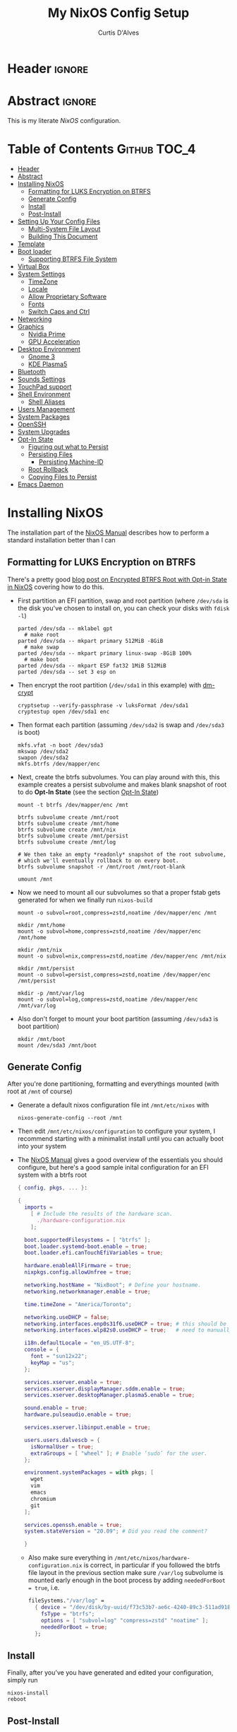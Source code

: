 * Header                                                             :ignore:
# -*- mode: org; -*-
# (my/execute-startup-blocks)

#+TITLE: My NixOS Config Setup
#+AUTHOR: Curtis D'Alves
#+EMAIL: curtis.dalves@gmail.com
#+DESCRIPTION: My NixOS Configuration File, Written in Org-mode.
#+STARTUP: indent lognoteclock-out
#+OPTIONS: html-postamble:nil toc:nil d:nil num:nil :results nil
#+PROPERTY: header-args :tangle init.el :comments link :results none

* Abstract :ignore:
  :PROPERTIES:
  :CUSTOM_ID: Abstract
  :END:

  This is my literate [[nixos.org/manual/nixos/stable][NixOS]] configuration.

* Table of Contents                                        :Github:TOC_4:
  :PROPERTIES:
  :CUSTOM_ID: Table-of-Contents
  :END:
- [[#header][Header]]
- [[#abstract][Abstract]]
- [[#installing-nixos][Installing NixOS]]
  - [[#formatting-for-luks-encryption-on-btrfs][Formatting for LUKS Encryption on BTRFS]]
  - [[#generate-config][Generate Config]]
  - [[#install][Install]]
  - [[#post-install][Post-Install]]
- [[#setting-up-your-config-files][Setting Up Your Config Files]]
  - [[#multi-system-file-layout][Multi-System File Layout]]
  - [[#building-this-document][Building This Document]]
- [[#template][Template]]
- [[#boot-loader][Boot loader]]
  - [[#supporting-btrfs-file-system][Supporting BTRFS File System]]
- [[#virtual-box][Virtual Box]]
- [[#system-settings][System Settings]]
  - [[#timezone][TimeZone]]
  - [[#locale][Locale]]
  - [[#allow-proprietary-software][Allow Proprietary Software]]
  - [[#fonts][Fonts]]
  - [[#switch-caps-and-ctrl][Switch Caps and Ctrl]]
- [[#networking][Networking]]
- [[#graphics][Graphics]]
  - [[#nvidia-prime][Nvidia Prime]]
  - [[#gpu-acceleration][GPU Acceleration]]
- [[#desktop-environment][Desktop Environment]]
  - [[#gnome-3][Gnome 3]]
  - [[#kde-plasma5][KDE Plasma5]]
- [[#bluetooth][Bluetooth]]
- [[#sounds-settings][Sounds Settings]]
- [[#touchpad-support][TouchPad support]]
- [[#shell-environment][Shell Environment]]
  - [[#shell-aliases][Shell Aliases]]
- [[#users-management][Users Management]]
- [[#system-packages][System Packages]]
- [[#openssh][OpenSSH]]
- [[#system-upgrades][System Upgrades]]
- [[#opt-in-state][Opt-In State]]
  - [[#figuring-out-what-to-persist][Figuring out what to Persist]]
  - [[#persisting-files][Persisting Files]]
    - [[#persisting-machine-id][Persisting Machine-ID]]
  - [[#root-rollback][Root Rollback]]
  - [[#copying-files-to-persist][Copying Files to Persist]]
- [[#emacs-daemon][Emacs Daemon]]

* Installing NixOS 
The installation part of the [[https://nixos.org/manual/nixos/stable/index.html#ch-installation][NixOS Manual]] describes how to perform a standard
installation better than I can

** Formatting for LUKS Encryption on BTRFS
There's a pretty good [[https://mt-caret.github.io/blog/posts/2020-06-29-optin-state.html][blog post on Encrypted BTRFS Root with Opt-in State in
NixOS]] covering how to do this. 

- First partition an EFI partition, swap and root
  partition (where ~/dev/sda~ is the disk you've chosen to install on, you can
  check your disks with ~fdisk -l~)
  #+BEGIN_SRC shell :tangle no
  parted /dev/sda -- mklabel gpt
    # make root
  parted /dev/sda -- mkpart primary 512MiB -8GiB
    # make swap
  parted /dev/sda -- mkpart primary linux-swap -8GiB 100%
    # make boot
  parted /dev/sda -- mkpart ESP fat32 1MiB 512MiB
  parted /dev/sda -- set 3 esp on
  #+END_SRC
- Then encrypt the root partition (~/dev/sda1~ in this example)  with [[https://wiki.archlinux.org/index.php/Dm-crypt][dm-crypt]]
  #+BEGIN_SRC shell :tangle no
  cryptsetup --verify-passphrase -v luksFormat /dev/sda1
  cryptestup open /dev/sda1 enc
  #+END_SRC
- Then format each partition (assuming ~/dev/sda2~ is swap and ~/dev/sda3~ is boot)
  #+BEGIN_SRC shell :tangle no
  mkfs.vfat -n boot /dev/sda3 
  mkswap /dev/sda2
  swapon /dev/sda2
  mkfs.btrfs /dev/mapper/enc
  #+END_SRC
- Next, create the btrfs subvolumes. You can play around with this, this example
  creates a persist subvolume and makes blank snapshot of root to do *Opt-In
  State* (see the section [[#opt-in-state][Opt-In State]])
  #+BEGIN_SRC shell :tangle no
  mount -t btrfs /dev/mapper/enc /mnt

  btrfs subvolume create /mnt/root
  btrfs subvolume create /mnt/home
  btrfs subvolume create /mnt/nix
  btrfs subvolume create /mnt/persist
  btrfs subvolume create /mnt/log

  # We then take an empty *readonly* snapshot of the root subvolume,
  # which we'll eventually rollback to on every boot.
  btrfs subvolume snapshot -r /mnt/root /mnt/root-blank

  umount /mnt
  #+END_SRC
- Now we need to mount all our subvolumes so that a proper fstab gets generated
  for when we finally run ~nixos-build~
  #+BEGIN_SRC shell :tangle no
  mount -o subvol=root,compress=zstd,noatime /dev/mapper/enc /mnt

  mkdir /mnt/home
  mount -o subvol=home,compress=zstd,noatime /dev/mapper/enc /mnt/home

  mkdir /mnt/nix
  mount -o subvol=nix,compress=zstd,noatime /dev/mapper/enc /mnt/nix

  mkdir /mnt/persist
  mount -o subvol=persist,compress=zstd,noatime /dev/mapper/enc /mnt/persist

  mkdir -p /mnt/var/log
  mount -o subvol=log,compress=zstd,noatime /dev/mapper/enc /mnt/var/log
  #+END_SRC
- Also don't forget to mount your boot partition (assuming ~/dev/sda3~ is boot
  partition)
  #+BEGIN_SRC shell :tangle no
  mkdir /mnt/boot
  mount /dev/sda3 /mnt/boot
  #+END_SRC
  
** Generate Config
After you're done partitioning, formatting and everythings mounted (with root at ~/mnt~ of course)
- Generate a default nixos configuration file int ~/mnt/etc/nixos~ with
  #+BEGIN_SRC shell :tangle no
  nixos-generate-config --root /mnt
  #+END_SRC
- Then edit ~/mnt/etc/nixos/configuration~ to configure your system, I recommend
  starting with a minimalist install until you can actually boot into your
  system
- The [[https://nixos.org/manual/nixos/stable/index.html#ch-installation][NixOS Manual]] gives a good overview of the essentials you should configure,
  but here's a good sample inital configuration for an EFI system with a btrfs root
  #+BEGIN_SRC nix :tangle no
  { config, pkgs, ... }:

  {
    imports =
      [ # Include the results of the hardware scan.
        ./hardware-configuration.nix
      ];

    boot.supportedFilesystems = [ "btrfs" ];
    boot.loader.systemd-boot.enable = true;
    boot.loader.efi.canTouchEfiVariables = true;

    hardware.enableAllFirmware = true;
    nixpkgs.config.allowUnfree = true;

    networking.hostName = "NixBoot"; # Define your hostname.
    networking.networkmanager.enable = true;

    time.timeZone = "America/Toronto";

    networking.useDHCP = false;
    networking.interfaces.enp0s31f6.useDHCP = true; # this should be generated for you
    networking.interfaces.wlp82s0.useDHCP = true;   # need to manually turn on any network interfaces

    i18n.defaultLocale = "en_US.UTF-8";
    console = {
      font = "sun12x22";
      keyMap = "us";
    };

    services.xserver.enable = true;
    services.xserver.displayManager.sddm.enable = true;
    services.xserver.desktopManager.plasma5.enable = true;

    sound.enable = true;
    hardware.pulseaudio.enable = true;

    services.xserver.libinput.enable = true;

    users.users.dalvescb = {
      isNormalUser = true;
      extraGroups = [ "wheel" ]; # Enable ‘sudo’ for the user.
    };

    environment.systemPackages = with pkgs; [
      wget 
      vim
      emacs
      chromium
      git
    ];
  
    services.openssh.enable = true;
    system.stateVersion = "20.09"; # Did you read the comment?

    }
    #+END_SRC
  - Also make sure everything in ~/mnt/etc/nixos/hardware-configuration.nix~ is
    correct, in particular if you followed the btrfs file layout in the previous
    section make sure ~/var/log~ subvolume is mounted early enough in the boot
    process by adding ~neededForBoot = true~, i.e.
    #+BEGIN_SRC nix :tangle no
    fileSystems."/var/log" =
      { device = "/dev/disk/by-uuid/f73c53b7-ae6c-4240-89c3-511ad918edcc";
        fsType = "btrfs";
        options = [ "subvol=log" "compress=zstd" "noatime" ];
        neededForBoot = true;
      };
  #+END_SRC
  
** Install
Finally, after you've you have generated and edited your configuration, simply
run
#+BEGIN_SRC shell :tangle no
nixos-install
reboot
#+END_SRC

** Post-Install
After a successful installation you should 
- begin properly configuring ~/mnt/etc/nixos/configuration~
- if you followed the btrfs subvolume setup in [[#formatting-for-luks-encryption-on-btrfs][Formatting for LUKS Encryption on
  BTRFS]] optionally enable [[#opt-in-state][Opt-In State]]
  
* Setting Up Your Config Files
[[#building-this-document][Building This Document]] will generate a file ~common-configuration.nix~, which is
designed to be imported by your main ~configuration.nix~ that will contain any
system specific information so that the majority of your config can be shared by
multiple systems 
 
** Multi-System File Layout
- Clone this repository to your home, i.e. if ~<user>~ is your username:
  ~/home/<user>/nixconfig~
- Create a new directory in the repo to store system specific configuration
  files, i.e. if <hostname> is your hostname create the directory:
  ~/home/<user>/nixconfig/<hostname>~
- Copy your generated ~/etc/nixos/hardware-configuration.nix~ into
  ~/home/<user>/nixconfig/<hostname>~
- Create a main configuration file
  ~/home/<user>/nixconfig/<hostname>/configuration.nix~ which will import the
  other configurations and contain any system specific config, for example:
  #+BEGIN_SRC nix :tangle no
  { config, pkgs, ... }:

  {
    imports =
      [ 
        ./hardware-configuration.nix
        ../common-configuration.nix
        ./user-configuration.nix
      ];

    networking.hostName = "<hostname>"; # replace with actual hostname
    nix.nixPath = [
      "nixpkgs=/nix/var/nix/profiles/per-user/root/channels/nixos/nixpkgs"
      "nixos-config=/home/<user>/nixconfig/${config.networking.hostName}/configuration.nix"
    ];


    networking.useDHCP = false;
    networking.interfaces.<interface>.useDHCP = true; # replace wiht actual networking interfaces
  }
  #+END_SRC
- Create a ~/home/<user>/nixconfig/<hostname>/user-configuration.nix~ and setup
  your user configuration (see [[#users-management][Users Management]])

- ~nix.nixPath~ will change your default ~nixo-config~ path from ~/etc/nixos~,
  but the first time you rebuild you'll have to specify this manually, i.e.
  #+BEGIN_SRC shell :tangle no
  nixos-rebuild -I /home/<user>/nixconfig/<hostname>/configuration.nix switch
  #+END_SRC
  
** Building This Document
This is an Emacs [[https://orgmode.org][Org Mode]] document, and thus needs emacs to be
built. However, on a fresh NixOS installation you can build this from a
temporary shell environment via
#+BEGIN_SRC sh :tangle no :results output silent 
nix-shell -p emacs
emacs --file NixOSConfiguration.org --eval '(progn (org-babel-tangle) (kill-emacs))'
#+END_SRC
However, I recommend you first do a basic install as laid out in [[#installing-nixos][Installing
NixOS]], then using ~org-babel-tangle~ from within emacs.

* Template
  - The NixOS configuration file is actually a /Nix expression/, which is the Nix
    package manager's purely functional language for describing how to build
    packages.
  - The first line (~{ config, pkgs, ... }~) denotes that  this is actually a
    function that takes at least two arguments ~config~ and ~pkgs~. The function
    returns a set of *option definitions* ~{ <<insert-config-here>> }~ (i.e. where
    the entirety of the configuration code in this document is inserted)
    
    #+BEGIN_SRC nix :tangle common-configuration.nix :noweb yes
    # Edit this configuration file to include configuration common between hosts
    # NOTE this was generated from the org file NixOSConfiguration.org
    { config, pkgs, ... }:

    {
      <<insert-config-here>>
    }
    #+END_SRC

* Boot loader
 Configure the GRUB 2 bootloader on UEFI with
 #+BEGIN_SRC nix :tangle no :noweb-ref insert-config-here
 # Use the GRUB 2 boot loader (with EFI support)
 boot.loader.grub.enable = true;
 boot.loader.grub.version = 2;
 boot.loader.grub.device = "nodev";
 boot.loader.grub.efiSupport = true;
 boot.loader.grub.useOSProber = true;
 boot.loader.grub.fsIdentifier = "label";
 boot.loader.grub.efiInstallAsRemovable = true;
 boot.loader.efi.efiSysMountPoint = "/boot";

 # Use the systemd-boot EFI boot loader.
 # boot.loader.systemd-boot.enable = true;
 # boot.loader.efi.canTouchEfiVariables = true;
 #+END_SRC

** Supporting BTRFS File System
If using a BTRFS filesystem add it to ~boot.supportedFilesystems~ and enable
~boot.hardware.enableAllFirmware~
#+BEGIN_SRC nix :tangle no :noweb-ref insert-config-here
boot.supportedFilesystems = [ "btrfs" ];
hardware.enableAllFirmware = true;
#+END_SRC

* Virtual Box
If installing NixOS inside of a virtual box (which is a great way to develop a
config) make sure to enable Guest Additions to get some nice extra features
including much better video support (add this to your hosts ~configuration.nix~)
  #+BEGIN_SRC nix :tangle no 
  virtualisation.virtualbox.guest.enable = true;
  #+END_SRC

* System Settings
** TimeZone
See [[https://en.wikipedia.org/wiki/List_of_tz_database_time_zones][list of tz database time zones]] for possible options
#+BEGIN_SRC nix :tangle no :noweb-ref insert-config-here
time.timeZone = "America/Toronto";
#+END_SRC

** Locale
Use the command ~locale -a~ to see a list of valid locales
#+BEGIN_SRC nix :tangle no :noweb-ref insert-config-here
i18n.defaultLocale = "en_US.UTF-8";
console = {
  font = pkgs.lib.mkForce "sun12x22";
  keyMap = pkgs.lib.mkForce "us";
};
#+END_SRC

** Allow Proprietary Software
Because NixOS is high and mighty Open Source software you need to manually specify
the installation of propriety (unfree) software is allowed (see the
[[https://nixos.wiki/wiki/FAQ/How_can_I_install_a_proprietary_or_unfree_package%3F][NixOS Wiki on Proprietary Packages]])
#+BEGIN_SRC nix :tangle no :noweb-ref insert-config-here
nixpkgs.config.allowUnfree = true;
#+END_SRC

** Fonts
Install fonts by adding them to ~fonts.fonts.pkgs~ (use override to select fonts
from a big package) see [[https://nixos.wiki/wiki/Fonts][NixOS Wiki Fonts]] for details
#+BEGIN_SRC nix :tangle no :noweb-ref insert-config-here
fonts = {
  fonts = with pkgs; [
      dejavu_fonts
      (nerdfonts.override { fonts = [ "DejaVuSansMono" ]; } )
      source-code-pro
      emacs-all-the-icons-fonts
    ];
};
#+END_SRC
** Switch Caps and Ctrl
Don't question it it's better this way ok??!?!?
#+BEGIN_SRC nix :tangle no :noweb-ref insert-config-here
services.xserver.xkbOptions = "ctrl:swapcaps";
console.useXkbConfig = true;
#+END_SRC

* Networking
- The hostname and DHCP settings should already be set in your
  ~configuration.nix~ (see [[#multi-system-file-layout][Multi-System File Layout]])
- Enable network manager with
#+BEGIN_SRC nix :tangle no :noweb-ref insert-config-here
networking.networkmanager.enable = true;
#+END_SRC

* Graphics
Because graphics drivers vary from system to system, I put the configuration for
them in their own modules (separate from the ~common-configuration.nix~ file the
rest of this document generates. The two main configurations I have are
- ~nvidia.nix~ standard proprietary nvidia driver that uses just a discrete gpu
- ~nvidiaprime.nix~ 
** Nvidia Prime
Because drivers vary from system to system, I put 
#+BEGIN_SRC nix :tangle nvidiaprime.nix
{pkgs, ... }:

# let
#    nvidia-offload = pkgs.writeShellScriptBin "nvidia-offload" ''
#     export __NV_PRIME_RENDER_OFFLOAD=1
#     export __NV_PRIME_RENDER_OFFLOAD_PROVIDER=NVIDIA-G0
#     export __GLX_VENDOR_LIBRARY_NAME=nvidia
#     export __VK_LAYER_NV_optimus=NVIDIA_only
#     exec -a "$0" "$@"
#   '';
# in
{
  # environment.systemPackages = [ nvidia-offload ]; 
  # services.xserver.videoDrivers = [ "intel" "modesetting" "nvidia" ];
  services.xserver.videoDrivers = [ "nvidia" ];
  services.xserver.dpi = 96;
  hardware.nvidia.prime = {
    # offload.enable = true;
    sync.enable = true;
    # Bus ID of the Intel GPU. You can find it using lspci, either under 3D or VGA
    intelBusId = "PCI:0:2:0";

    # Bus ID of the NVIDIA GPU. You can find it using lspci, either under 3D or VGA
    nvidiaBusId = "PCI:1:0:0";
  };
  hardware.opengl = {
    enable = true;
    extraPackages = with pkgs; [
        vaapiIntel
        vaapiVdpau
        libvdpau-va-gl
      ];
  };
  hardware.opengl.driSupport32Bit = true;
}
#+END_SRC
*NOTE* it requires ~nixpkgs.config.allowUnfree~ enabled (see [[#allow-proprietary-software][Allow Proprietary Software]])

** TODO GPU Acceleration 
See the NixOS Wiki on [[https://nixos.wiki/wiki/Accelerated_Video_Playback][Accelerated Video Playback]].
- First install ~libva~, ~libva-utils~ in [[#system-packages][System Packages]]
- Then configure ~libva~ packages for Intel
  #+BEGIN_SRC nix :tangle no 
  nixpkgs.config.packageOverrides = pkgs: {
    vaapiIntel = pkgs.vaapiIntel.override { enableHybridCodec = true; };
  };
  hardware.opengl = {
    enable = true;
    extraPackages = with pkgs; [
      # intel-media-driver # LIBVA_DRIVER_NAME=iHD
      vaapiIntel         # LIBVA_DRIVER_NAME=i965 (older but works better for Firefox/Chromium)
      # vaapiVdpau
      # libvdpau-va-gl
    ];
  };
  #+END_SRC
*NOTE* you test your configuration with
#+BEGIN_SRC shell :tangle no
nix-shell -p libva-utils --run vainfo
#+END_SRC

* Desktop Environment
** Gnome 3
#+BEGIN_SRC nix :tangle no 
services.xserver.enable = true;
services.xserver.displayManager.gdm.enable = true;
services.xserver.desktopManager.gnome3.enable = true;
#+END_SRC

** KDE Plasma5
#+BEGIN_SRC nix :tangle no :noweb-ref insert-config-here
services.xserver.enable = true;
services.xserver.displayManager.sddm.enable = true;
services.xserver.desktopManager.plasma5.enable = true;
#+END_SRC

Global Theme doesn't seem to work (for downloading/installing new themes) but
- You can download new themes from the [[https://store.kde.org][KDE Store]] (say ~Sweet.tar.xz~) and
  install them (mutably) with
  #+BEGIN_SRC shell :tangle no
  kpackagetool5 -t Plasma/LookAndFeel -i Sweet.tar.xz
  #+END_SRC
- This installs the theme in ~$HOME/.local/share/plasma/look-and-feel~
- To switch the theme on, either edit ~$HOME/.config/plasmarc~ manually or do so
  with 
  #+BEGIN_SRC shell :tangle no
  kwriteconfig5 --key Theme Sweet
  #+END_SRC

* Bluetooth
Enable bluetooth support with one simple line (see
[[https://nixos.wiki/wiki/Bluetooth][NixOS Wiki Bluetooth]] for further details)
#+BEGIN_SRC nix :tangle no :noweb-ref insert-config-here
hardware.bluetooth.enable = true;
#+END_SRC

* Sounds Settings
Sound should be enabled through [[https://nixos.wiki/wiki/PulseAudio][Pulse Audio]]. The default install is a
lightweight version, to build a fully install (needed for some bluetooth
headsets) you'll need to specify ~pkgs.pulseaudioFull~
 #+BEGIN_SRC nix :tangle no :noweb-ref insert-config-here
 sound.enable = true;
 hardware.pulseaudio = {
    enable = true;

    # NixOS allows either a lightweight build (default) or full build of PulseAudio to be installed.
    # Only the full build has Bluetooth support, so it must be selected here.
    package = pkgs.pulseaudioFull;
 };
 #+END_SRC
 You may also need to add users to the ~audio~ group (see [[#users-management][Users Management]])
 
* TouchPad support
To enable touchpad support through [[https://wiki.archlinux.org/index.php/Libinput][LibInput]] add
#+BEGIN_SRC nix :tangle no :noweb-ref insert-config-here
services.xserver.libinput.enable = true;
#+END_SRC

* Shell Environment
Enable the default shell (i.e. bash,zhs,fish,etc) here
#+BEGIN_SRC nix :tangle no :noweb-ref insert-config-here
programs.zsh.enable = true;
programs.fish.enable = true;
#+END_SRC
To set the default shell see the next section ([[#users-management][Users Management]])

** Shell Aliases
Instead of in .profile, .bash, etc create aliases declaratively here 
#+BEGIN_SRC nix :tangle no :noweb-ref insert-config-here
programs.fish.shellAliases = { 
  e = "emacsclient";
  ec ="emacsclient -c";
};
#+END_SRC

* Users Management
I like to declaretively set my user configurations, including their password via
a ~hashedPassword~. Because of this, I keep my user configuration in a seperate
file ~user-configuration.nix~ that I import and do not include in this document
or GitHub repo.

An example of this file is
#+BEGIN_SRC nix :tangle no 
{ config, pkgs, ... }:

{
  users.mutableUsers = false;

  users.users.dalvescb = {
    isNormalUser = true;
    home = "/home/dalvescb";
    extraGroups = [ "wheel" "networkmanager" "audio" ]; 
    shell = pkgs.zsh;
    hashedPassword = "asdl;fkjasdfnamsdcoimalkamxzcOIUZlknasdfkdf";
          # generate me with mkpasswd -m sha-512
  };

  # disable root password
  users.users.root.hashedPassword = "*";
}
#+END_SRC

* System Packages
Install packages system-wide by adding them to ~environment.systemPackages~.
*NOTE* multiple declarations (between modules) will result in /merging/ of this
list, so not necessarily all installed system packages need to be located here
#+BEGIN_SRC nix :tangle no :noweb-ref insert-config-here
environment.systemPackages = with pkgs; [
  wget
  ispell
  vim
  emacs
  git
  imagemagick
  subversion
  firefox
  (chromium.override { enableVaapi = true; })
  brave
  discord
  nix-index
  libva
  libva-utils
  razergenie
  linuxPackages.openrazer
  pciutils
  arc-kde-theme
  plasma5.kwallet-pam
  plasma5.sddm-kcm
  haskellPackages.stack
  haskellPackages.haskell-language-server
  haskellPackages.Agda
  python3Full
  snapper
  python38Packages.snapperGUI
  emacs26Packages.agda2-mode
  texlive.combined.scheme-full
  alacritty
  kdeApplications.ark
  zip
  unzip
  unrar
];
#+END_SRC

* OpenSSH
Enable OpenSSH
#+BEGIN_SRC nix :tangle no :noweb-ref insert-config-here
# Enable the OpenSSH daemon.
services.openssh.enable = true;
#+END_SRC

* System Upgrades
Configure how System Upgrades are performed here
#+BEGIN_SRC nix :tangle no :noweb-ref insert-config-here
# enables auto-updating
system.autoUpgrade.enable = true;
system.autoUpgrade.allowReboot = true;

# This value determines the NixOS release from which the default
# settings for stateful data, like file locations and database versions
# on your system were taken. It‘s perfectly fine and recommended to leave
# this value at the release version of the first install of this system.
# Before changing this value read the documentation for this option
# (e.g. man configuration.nix or on https://nixos.org/nixos/options.html).
system.stateVersion = "20.09"; # Did you read the comment?
#+END_SRC

* Opt-In State
If you followed the formatting laid out in [[#formatting-for-luks-encryption-on-btrfs][Formatting for LUKS Encryption on
BTRFS]],
(i.e. you should have a BTRFS filesystem with the following subvolumes)
 - root ~/~
 - home ~/home~
 - nix ~/nix~
 - persist ~/persist~
 - log ~/var/log~
then it's possible to setup the root subvolume to restore to a snapshot
automatically each boot. This gives you a nice "clean OS smell" each time you
boot. The article [[https://mt-caret.github.io/blog/posts/2020-06-29-optin-state.html][Encypted Btrfs Root with Opt-in State on NixOS]] gives a good
overview of how to go about this.

Of course this comes at a cost, mainly sometimes you'll want certain files to
persist which will require extra work copying and symlinking to the ~persist~
subvolume

** Figuring out what to Persist
To figure out which files you may want to persist, you'll probably want to take a
diff of files that have changes from your current (in use) root partition and
the blank snapshot. To do this:
- First mount the root subvolume with
  #+BEGIN_SRC sh :tangle no
  sudo mkdir /mnt
  sudo mount -o subvol=/ /dev/mapper/enc /mnt
  ./fs-diff.sh
  #+END_SRC
- Then execute the following script
  #+BEGIN_SRC sh :tangle no
  #!/usr/bin/env bash
  # fs-diff.sh
  set -euo pipefail

  OLD_TRANSID=$(sudo btrfs subvolume find-new /mnt/root-blank 9999999)
  OLD_TRANSID=${OLD_TRANSID#transid marker was }

  sudo btrfs subvolume find-new "/mnt/root" "$OLD_TRANSID" |
  sed '$d' |
  cut -f17- -d' ' |
  sort |
  uniq |
  while read path; do
    path="/$path"
    if [ -L "$path" ]; then
      : # The path is a symbolic link, so is probably handled by NixOS already
    elif [ -d "$path" ]; then
      : # The path is a directory, ignore
    else
      echo "$path"
    fi
  done
  #+END_SRC

** Persisting Files
We copy files/directories in ~/etc/~ to their own spot in ~/persist/etc/~ to
make them persist (~/etc/nixos~ is a good example of a directory we need to do
this with) and use systemd's [[https://www.freedesktop.org/software/systemd/man/tmpfiles.d.html][tmpfiles.d]] to symlink files as necessary 
#+BEGIN_SRC nix :tangle no :noweb-ref insert-config-here
environment.etc = {
  # persist /etc/nixos
  nixos.source = "/persist/etc/nixos";
  NIXOS.source = "/persist/etc/NIXOS";
  # persist NetworkManager 
  "NetworkManager/system-connections".source = "/persist/etc/NetworkManager/system-connections";
  # persist adjtime
  # adjtime.source = "/persist/etc/adjtime";
};

systemd.tmpfiles.rules = [
 "L /var/lib/NetworkManager/secret_key - - - - /persist/var/lib/NetworkManager/secret_key"
 "L /var/lib/NetworkManager/seen-bssids - - - - /persist/var/lib/NetworkManager/seen-bssids"
 "L /var/lib/NetworkManager/timestamps - - - - /persist/var/lib/NetworkManager/timestamps"
 "L /var/lib/bluetooth - - - - /persist/var/lib/bluetooth"
];

security.sudo.extraConfig = ''
  # rollback results in sudo lectures after each reboot
  Defaults lecture = never
'';
#+END_SRC

*NOTE* the first time you add something to ~/persist~ you still need to manually
 copy them (see [[#copying-files-to-persist][Copying Files to Persist]])

*** Persisting Machine-ID
- The file ~/etc/machine-id~ is blank on first boot but then is given a unique
  value corresponding to your machine-id. We need to persist this for certain
  functionality (including persisting ~journald~ entries).
- *AFTER FIRST BOOT* add the following to your hosts ~configuration.nix~
  #+BEGIN_SRC nix :tangle no
  environment.etc."machine-id".text = "b7665d1914cd41dc93406d8488004eb0";
  #+END_SRC
- *WHERE* the above code is the generated machine-id inside ~/etc/machine-id~
  after first boot
- *NOTE* because this is unique to different hosts this isn't generated by this
  document in ~common-configuration.nix~, it must be added to
  ~configuration.nix~ manually
  
** Root Rollback
Finally, we need to configure NixOS to rollback the root subvolume (to our
root-blank snapshot) on boot
#+BEGIN_SRC nix :tangle no :noweb-ref insert-config-here
# Note `lib.mkBefore` is used instead of `lib.mkAfter` here.
boot.initrd.postDeviceCommands = pkgs.lib.mkBefore ''
  mkdir -p /mnt

  # We first mount the btrfs root to /mnt
  # so we can manipulate btrfs subvolumes.
  mount -o subvol=/ /dev/mapper/enc /mnt

  # While we're tempted to just delete /root and create
  # a new snapshot from /root-blank, /root is already
  # populated at this point with a number of subvolumes,
  # which makes `btrfs subvolume delete` fail.
  # So, we remove them first.
  #
  # /root contains subvolumes:
  # - /root/var/lib/portables
  # - /root/var/lib/machines
  #
  # I suspect these are related to systemd-nspawn, but
  # since I don't use it I'm not 100% sure.
  # Anyhow, deleting these subvolumes hasn't resulted
  # in any issues so far, except for fairly
  # benign-looking errors from systemd-tmpfiles.
  btrfs subvolume list -o /mnt/root |
  cut -f9 -d' ' |
  while read subvolume; do
    echo "deleting /$subvolume subvolume..."
    btrfs subvolume delete "/mnt/$subvolume"
  done &&
  echo "deleting /root subvolume..." &&
  btrfs subvolume delete /mnt/root

  echo "restoring blank /root subvolume..."
  btrfs subvolume snapshot /mnt/root-blank /mnt/root

  # Once we're done rolling back to a blank snapshot,
  # we can unmount /mnt and continue on the boot process.
  umount /mnt
'';
#+END_SRC

** Copying Files to Persist
NixOS will take care of creating the specified symlinks, but we still need to
manually move relevant files we adding them to ~/persist~ for the first time,
i.e. after the previous steps run
#+BEGIN_SRC shell :tangle no 
sudo nixos-rebuild boot

# persist NetworkManager
sudo mkdir -p /persist/etc/NetworkManager
sudo cp -r {,/persist}/etc/NetworkManager/system-connections
sudo mkdir -p /persist/var/lib/NetworkManager
sudo cp /var/lib/NetworkManager/{secret_key,seen-bssids,timestamps} /persist/var/lib/NetworkManager/
# persist nixos
sudo cp -r {,/persist}/etc/nixos
sudo cp -r {,/persist}/etc/NIXOS
# persist adjtime
sudo cp {,/persist}/etc/adjtime
#+END_SRC

* Emacs Daemon
To install and enable the *systemd* user service for Emacs daemon, add the
following
#+BEGIN_SRC nix :tangle no :noweb-ref insert-config-here
services.emacs.enable = true;
#+END_SRC


#  LocalWords:  UEFI unfree NixOS OpenSSH BTRFS subvolume subvolumes WiFi GPU
#  LocalWords:  systemd's Nvidia VA API KDE mutably Bluetooth bluetooth
#  LocalWords:  TouchPad
